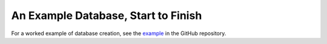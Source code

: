 ====================================
An Example Database, Start to Finish
====================================

For a worked example of database creation, see the `example`_ in
the GitHub repository.

.. _`example`: https://github.com/pytrackdat/pytrackdat/tree/master/example
